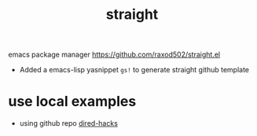:PROPERTIES:
:ID:       0C411CB4-F2A0-40F1-B7BA-47D0F48D6949
:END:
#+title: straight

emacs package manager
https://github.com/raxod502/straight.el

- Added a emacs-lisp yasnippet ~gs!~ to generate straight github template


* use local examples

- using github repo [[id:1193A193-5EE3-4EC3-B5A6-2B05A5FFA422][dired-hacks]]
